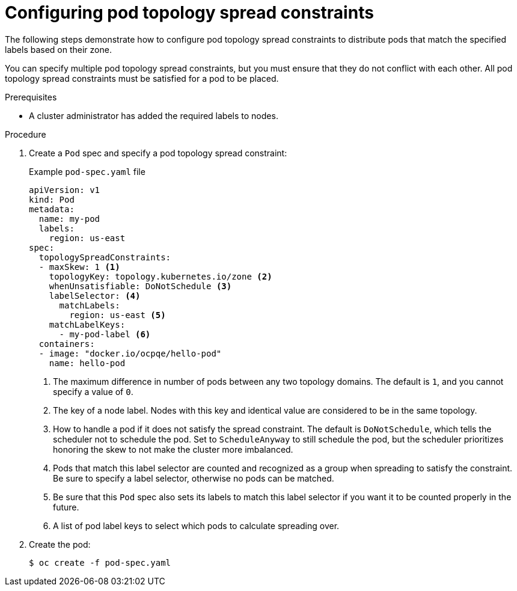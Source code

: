 // Module included in the following assemblies:
//
// * nodes/scheduling/nodes-scheduler-pod-topology-spread-constraints

:_content-type: PROCEDURE
[id="nodes-scheduler-pod-topology-spread-constraints-configuring_{context}"]
= Configuring pod topology spread constraints

The following steps demonstrate how to configure pod topology spread constraints to distribute pods that match the specified labels based on their zone.

You can specify multiple pod topology spread constraints, but you must ensure that they do not conflict with each other. All pod topology spread constraints must be satisfied for a pod to be placed.

.Prerequisites

* A cluster administrator has added the required labels to nodes.

.Procedure

. Create a `Pod` spec and specify a pod topology spread constraint:
+
.Example `pod-spec.yaml` file
[source,yaml]
----
apiVersion: v1
kind: Pod
metadata:
  name: my-pod
  labels:
    region: us-east
spec:
  topologySpreadConstraints:
  - maxSkew: 1 <1>
    topologyKey: topology.kubernetes.io/zone <2>
    whenUnsatisfiable: DoNotSchedule <3>
    labelSelector: <4>
      matchLabels:
        region: us-east <5>
    matchLabelKeys:
      - my-pod-label <6>
  containers:
  - image: "docker.io/ocpqe/hello-pod"
    name: hello-pod
----
<1> The maximum difference in number of pods between any two topology domains. The default is `1`, and you cannot specify a value of `0`.
<2> The key of a node label. Nodes with this key and identical value are considered to be in the same topology.
<3> How to handle a pod if it does not satisfy the spread constraint. The default is `DoNotSchedule`, which tells the scheduler not to schedule the pod. Set to `ScheduleAnyway` to still schedule the pod, but the scheduler prioritizes honoring the skew to not make the cluster more imbalanced.
<4> Pods that match this label selector are counted and recognized as a group when spreading to satisfy the constraint. Be sure to specify a label selector, otherwise no pods can be matched.
<5> Be sure that this `Pod` spec also sets its labels to match this label selector if you want it to be counted properly in the future.
<6> A list of pod label keys to select which pods to calculate spreading over. 

. Create the pod:
+
[source,terminal]
----
$ oc create -f pod-spec.yaml
----

